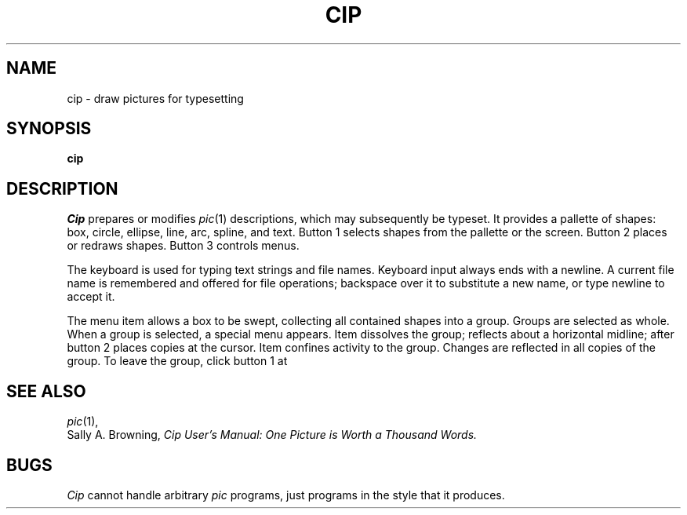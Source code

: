 .TH CIP 1
.CT 1 writing_troff graphics
.SH NAME
cip \- draw pictures for typesetting
.SH SYNOPSIS
.B cip
.SH DESCRIPTION
.I Cip
prepares or modifies
.IR pic (1)
descriptions, which may subsequently be typeset.
It provides a pallette of
shapes: box, circle, ellipse, line, arc, spline, and text.
Button 1 selects shapes from the pallette or the screen.
Button 2 places or redraws
.RL ( edit ,
.LR move )
shapes.
Button 3 controls menus.
.PP
The keyboard is used for typing text
strings and file names.
Keyboard input always ends with a newline.
A current file name is remembered and offered for
file operations; backspace over it to substitute
a new name, or type newline to accept it.
.PP
The
.L define macro
menu item allows a box to be swept, collecting all contained shapes
into a group.
Groups are selected as whole.
When a group is selected, a special menu appears.
Item
.L separate
dissolves the group;
.L reflect x
reflects about a horizontal midline; after
.L copy
button 2 places copies at the cursor.
Item
.L edit
confines activity to the group.
Changes are reflected in all copies of the group.
To leave the group, click button 1 at
.LR "edit depth" .
.SH SEE ALSO
.IR pic (1), 
.br
Sally A. Browning,
.I
Cip User's Manual: One Picture is Worth a Thousand Words.
.SH BUGS
.I Cip
cannot handle arbitrary
.I pic
programs, just programs in the style
that it produces.
